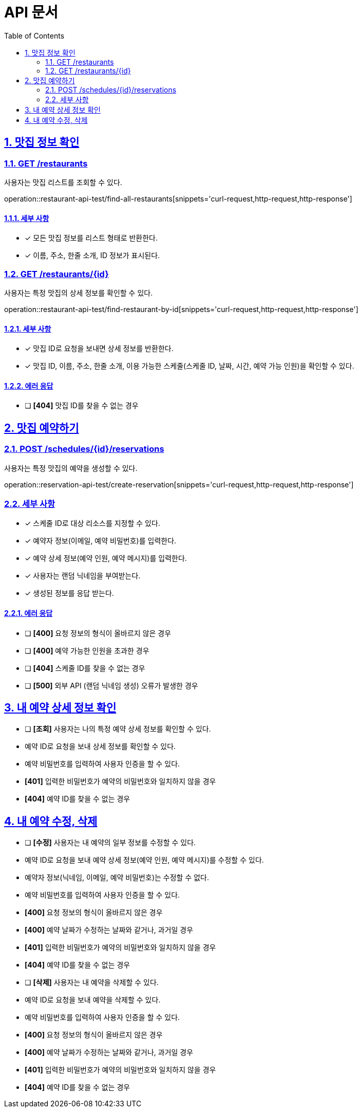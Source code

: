 :toc: left
:doctype: book
:toc: left
:toclevels: 2
:sectnums:
:sectlinks:
:source-highlighter: highlightjs

= API 문서

== 맛집 정보 확인

=== GET /restaurants

사용자는 맛집 리스트를 조회할 수 있다.

operation::restaurant-api-test/find-all-restaurants[snippets='curl-request,http-request,http-response']

==== 세부 사항

- [x] 모든 맛집 정보를 리스트 형태로 반환한다.
- [x] 이름, 주소, 한줄 소개, ID 정보가 표시된다.

=== GET /restaurants/+{id}+

사용자는 특정 맛집의 상세 정보를 확인할 수 있다.

operation::restaurant-api-test/find-restaurant-by-id[snippets='curl-request,http-request,http-response']

==== 세부 사항

- [x] 맛집 ID로 요청을 보내면 상세 정보를 반환한다.
- [x] 맛집 ID, 이름, 주소, 한줄 소개, 이용 가능한 스케줄(스케줄 ID, 날짜, 시간, 예약 가능 인원)을 확인할 수 있다.

==== 에러 응답

- [ ] **[404]** 맛집 ID를 찾을 수 없는 경우

== 맛집 예약하기

=== POST /schedules/+{id}+/reservations

사용자는 특정 맛집의 예약을 생성할 수 있다.

operation::reservation-api-test/create-reservation[snippets='curl-request,http-request,http-response']

=== 세부 사항

- [x] 스케줄 ID로 대상 리소스를 지정할 수 있다.
- [x] 예약자 정보(이메일, 예약 비밀번호)를 입력한다.
- [x] 예약 상세 정보(예약 인원, 예약 메시지)를 입력한다.
- [x] 사용자는 랜덤 닉네임을 부여받는다.
- [x] 생성된 정보를 응답 받는다.


==== 에러 응답

- [ ] **[400]** 요청 정보의 형식이 올바르지 않은 경우
- [ ] **[400]** 예약 가능한 인원을 초과한 경우
- [ ] **[404]** 스케줄 ID를 찾을 수 없는 경우
- [ ] **[500]** 외부 API (랜덤 닉네임 생성) 오류가 발생한 경우

== 내 예약 상세 정보 확인

- [ ] **[조회]** 사용자는 나의 특정 예약 상세 정보를 확인할 수 있다.
- 예약 ID로 요청을 보내 상세 정보를 확인할 수 있다.
- 예약 비밀번호를 입력하여 사용자 인증을 할 수 있다.
- **[401]** 입력한 비밀번호가 예약의 비밀번호와 일치하지 않을 경우
- **[404]** 예약 ID를 찾을 수 없는 경우

== 내 예약 수정, 삭제

- [ ] **[수정]** 사용자는 내 예약의 일부 정보를 수정할 수 있다.
- 예약 ID로 요청을 보내 예약 상세 정보(예약 인원, 예약 메시지)를 수정할 수 있다.
- 예약자 정보(닉네임, 이메일, 예약 비밀번호)는 수정할 수 없다.
- 예약 비밀번호를 입력하여 사용자 인증을 할 수 있다.
- **[400]** 요청 정보의 형식이 올바르지 않은 경우
- **[400]** 예약 날짜가 수정하는 날짜와 같거나, 과거일 경우
- **[401]** 입력한 비밀번호가 예약의 비밀번호와 일치하지 않을 경우
- **[404]** 예약 ID를 찾을 수 없는 경우
- [ ] **[삭제]** 사용자는 내 예약을 삭제할 수 있다.
- 예약 ID로 요청을 보내 예약을 삭제할 수 있다.
- 예약 비밀번호를 입력하여 사용자 인증을 할 수 있다.
- **[400]** 요청 정보의 형식이 올바르지 않은 경우
- **[400]** 예약 날짜가 수정하는 날짜와 같거나, 과거일 경우
- **[401]** 입력한 비밀번호가 예약의 비밀번호와 일치하지 않을 경우
- **[404]** 예약 ID를 찾을 수 없는 경우
